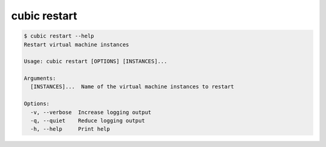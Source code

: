 .. _ref_cubic_restart:

cubic restart
=============

.. code-block::

    $ cubic restart --help
    Restart virtual machine instances

    Usage: cubic restart [OPTIONS] [INSTANCES]...

    Arguments:
      [INSTANCES]...  Name of the virtual machine instances to restart

    Options:
      -v, --verbose  Increase logging output
      -q, --quiet    Reduce logging output
      -h, --help     Print help
